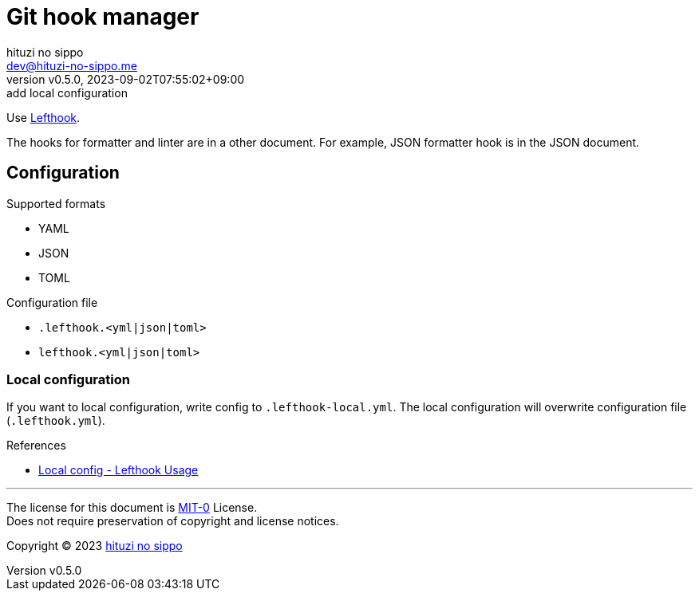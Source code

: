 = Git hook manager
:author: hituzi no sippo
:email: dev@hituzi-no-sippo.me
:revnumber: v0.5.0
:revdate: 2023-09-02T07:55:02+09:00
:revremark: add local configuration
:copyright: Copyright (C) 2023 {author}

:lefthook_url: https://github.com/evilmartians/lefthook
:lefthook_link: link:{lefthook_url}[Lefthook^]
Use {lefthook_link}.

The hooks for formatter and linter are in a other document.
For example, JSON formatter hook is in the JSON document.

== Configuration

.Supported formats
* YAML
* JSON
* TOML

.Configuration file
* `.lefthook.<yml|json|toml>`
* `lefthook.<yml|json|toml>`

=== Local configuration

If you want to local configuration, write config to `.lefthook-local.yml`.
The local configuration will overwrite configuration file (`.lefthook.yml`).

:lefthook_version: v1.4.10
.References
* link:{lefthook_url}/blob/{lefthook_version}/docs/usage.md#local-config[
  Local config - Lefthook Usage^]

'''

The license for this document is link:https://choosealicense.com/licenses/mit-0/[
MIT-0^] License. +
Does not require preservation of copyright and license notices.

:author_link: link:https://github.com/hituzi-no-sippo[{author}^]
Copyright (C) 2023 {author_link}
